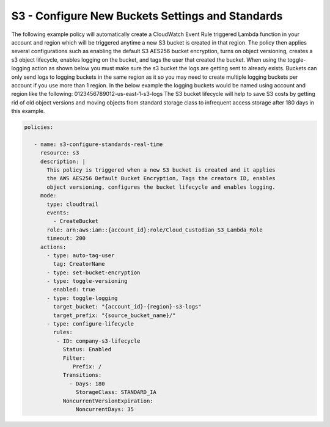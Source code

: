 .. _s3configurenewbucket:

S3 - Configure New Buckets Settings and Standards
=====================================================

The following example policy will automatically create a CloudWatch Event Rule
triggered Lambda function in your account and region which will be triggered
anytime a new S3 bucket is created in that region.  The policy then applies
several configurations such as enabling the default S3 AES256 bucket encryption,
turns on object versioning, creates a s3 object lifecycle, enables logging on the
bucket, and tags the user that created the bucket.  When using the toggle-logging
action as shown below you must make sure the s3 bucket the logs are getting sent
to already exists.  Buckets can only send logs to logging buckets in the same region
as it so you may need to create multiple logging buckets per account if you use more
than 1 region.  In the below example the logging buckets would be named using account
and region like the following:  0123456789012-us-east-1-s3-logs
The S3 bucket lifecycle will help to save S3 costs by getting rid of old object versions
and moving objects from standard storage class to infrequent access storage after 180
days in this example.


.. code-block:: yaml

   policies:

      - name: s3-configure-standards-real-time
        resource: s3
        description: | 
          This policy is triggered when a new S3 bucket is created and it applies
          the AWS AES256 Default Bucket Encryption, Tags the creators ID, enables
          object versioning, configures the bucket lifecycle and enables logging.
        mode:
          type: cloudtrail
          events:
            - CreateBucket
          role: arn:aws:iam::{account_id}:role/Cloud_Custodian_S3_Lambda_Role
          timeout: 200
        actions:
          - type: auto-tag-user
            tag: CreatorName
          - type: set-bucket-encryption
          - type: toggle-versioning
            enabled: true
          - type: toggle-logging
            target_bucket: "{account_id}-{region}-s3-logs"
            target_prefix: "{source_bucket_name}/"
          - type: configure-lifecycle
            rules:
             - ID: company-s3-lifecycle
               Status: Enabled
               Filter:
                  Prefix: /
               Transitions:
                 - Days: 180
                   StorageClass: STANDARD_IA
               NoncurrentVersionExpiration:
                   NoncurrentDays: 35


